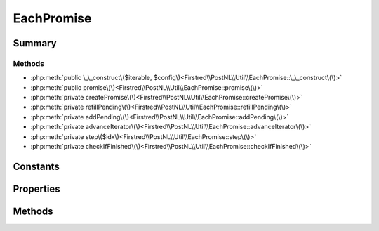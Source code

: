 .. rst-class:: phpdoctorst

.. role:: php(code)
	:language: php


EachPromise
===========


.. php:namespace:: Firstred\PostNL\Util

.. php:class:: EachPromise


	.. rst-class:: phpdoc-description
	
		| Represents a promise that iterates over many promises and invokes
		| side\-effect functions in the process\.
		
	


Summary
-------

Methods
~~~~~~~

* :php:meth:`public \_\_construct\($iterable, $config\)<Firstred\\PostNL\\Util\\EachPromise::\_\_construct\(\)>`
* :php:meth:`public promise\(\)<Firstred\\PostNL\\Util\\EachPromise::promise\(\)>`
* :php:meth:`private createPromise\(\)<Firstred\\PostNL\\Util\\EachPromise::createPromise\(\)>`
* :php:meth:`private refillPending\(\)<Firstred\\PostNL\\Util\\EachPromise::refillPending\(\)>`
* :php:meth:`private addPending\(\)<Firstred\\PostNL\\Util\\EachPromise::addPending\(\)>`
* :php:meth:`private advanceIterator\(\)<Firstred\\PostNL\\Util\\EachPromise::advanceIterator\(\)>`
* :php:meth:`private step\($idx\)<Firstred\\PostNL\\Util\\EachPromise::step\(\)>`
* :php:meth:`private checkIfFinished\(\)<Firstred\\PostNL\\Util\\EachPromise::checkIfFinished\(\)>`


Constants
---------

.. php:const:: PENDING = \'pending\'



.. php:const:: FULFILLED = \'fulfilled\'



.. php:const:: REJECTED = \'rejected\'



Properties
----------

.. php:attr:: private static pending



.. php:attr:: private static iterable

	:Type: :any:`\\Iterator <Iterator>` 


.. php:attr:: private static concurrency

	:Type: callable | int 


.. php:attr:: private static onFulfilled

	:Type: callable 


.. php:attr:: private static onRejected

	:Type: callable 


.. php:attr:: private static aggregate

	:Type: :any:`\\Http\\Promise\\Promise <Http\\Promise\\Promise>` 


.. php:attr:: private static mutex

	:Type: bool 


Methods
-------

.. rst-class:: public

	.. php:method:: public __construct( $iterable, $config=\[\])
	
		.. rst-class:: phpdoc-description
		
			| Configuration hash can include the following key value pairs:\.
			
			| \- fulfilled: \(callable\) Invoked when a promise fulfills\. The function
			|   is invoked with three arguments: the fulfillment value, the index
			|   position from the iterable list of the promise, and the aggregate
			|   promise that manages all of the promises\. The aggregate promise may
			|   be resolved from within the callback to short\-circuit the promise\.
			| \- rejected: \(callable\) Invoked when a promise is rejected\. The
			|   function is invoked with three arguments: the rejection reason, the
			|   index position from the iterable list of the promise, and the
			|   aggregate promise that manages all of the promises\. The aggregate
			|   promise may be resolved from within the callback to short\-circuit
			|   the promise\.
			| \- concurrency: \(integer\) Pass this configuration option to limit the
			|   allowed number of outstanding concurrently executing promises,
			|   creating a capped pool of promises\. There is no limit by default\.
			
		
		
		:Parameters:
			* **$iterable** (mixed)  promises or values to iterate
			* **$config** (array)  Configuration options

		
	
	

.. rst-class:: public

	.. php:method:: public promise()
	
		
		:Returns: :any:`\\Http\\Promise\\Promise <Http\\Promise\\Promise>` 
	
	

.. rst-class:: private

	.. php:method:: private createPromise()
	
		
		:Returns: void 
	
	

.. rst-class:: private

	.. php:method:: private refillPending()
	
		
		:Returns: void 
	
	

.. rst-class:: private

	.. php:method:: private addPending()
	
		
		:Returns: bool 
	
	

.. rst-class:: private

	.. php:method:: private advanceIterator()
	
		
		:Returns: bool 
	
	

.. rst-class:: private

	.. php:method:: private step( $idx)
	
		
		:Parameters:
			* **$idx** (mixed)  

		
	
	

.. rst-class:: private

	.. php:method:: private checkIfFinished()
	
		
		:Returns: bool 
	
	

